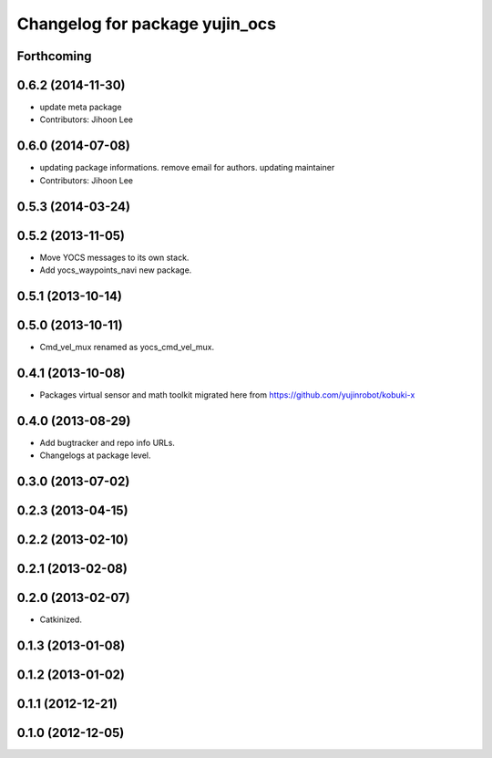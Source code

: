 ^^^^^^^^^^^^^^^^^^^^^^^^^^^^^^^
Changelog for package yujin_ocs
^^^^^^^^^^^^^^^^^^^^^^^^^^^^^^^

Forthcoming
-----------

0.6.2 (2014-11-30)
------------------
* update meta package
* Contributors: Jihoon Lee

0.6.0 (2014-07-08)
------------------
* updating package informations. remove email for authors. updating maintainer
* Contributors: Jihoon Lee

0.5.3 (2014-03-24)
------------------

0.5.2 (2013-11-05)
------------------
* Move YOCS messages to its own stack.
* Add yocs_waypoints_navi new package.

0.5.1 (2013-10-14)
------------------

0.5.0 (2013-10-11)
------------------
* Cmd_vel_mux renamed as yocs_cmd_vel_mux.

0.4.1 (2013-10-08)
------------------
* Packages virtual sensor and math toolkit migrated here from https://github.com/yujinrobot/kobuki-x

0.4.0 (2013-08-29)
------------------
* Add bugtracker and repo info URLs.
* Changelogs at package level.

0.3.0 (2013-07-02)
------------------

0.2.3 (2013-04-15)
------------------

0.2.2 (2013-02-10)
------------------

0.2.1 (2013-02-08)
------------------

0.2.0 (2013-02-07)
------------------
* Catkinized.

0.1.3 (2013-01-08)
------------------

0.1.2 (2013-01-02)
------------------

0.1.1 (2012-12-21)
------------------

0.1.0 (2012-12-05)
------------------

